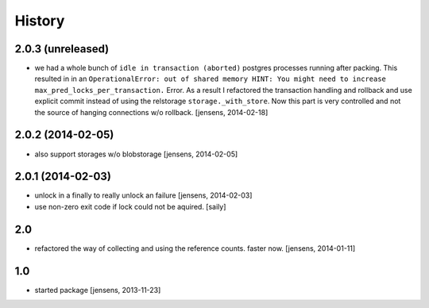
History
=======

2.0.3 (unreleased)
------------------

- we had a whole bunch of ``idle in transaction (aborted)`` postgres 
  processes running after packing. This resulted in in an ``OperationalError: 
  out of shared memory HINT: You might need to increase 
  max_pred_locks_per_transaction.`` Error. As a result I refactored the 
  transaction handling and rollback and use explicit commit instead of using 
  the relstorage ``storage._with_store``. Now this part is very controlled
  and not the source of hanging connections w/o rollback. 
  [jensens, 2014-02-18]


2.0.2 (2014-02-05)
------------------

- also support storages w/o blobstorage
  [jensens, 2014-02-05]


2.0.1 (2014-02-03)
------------------

- unlock in a finally to really unlock an failure
  [jensens, 2014-02-03]

- use non-zero exit code if lock could not be aquired.
  [saily]


2.0
---

- refactored the way of collecting and using the reference counts. faster now.
  [jensens, 2014-01-11]

1.0
---

- started package
  [jensens, 2013-11-23]
